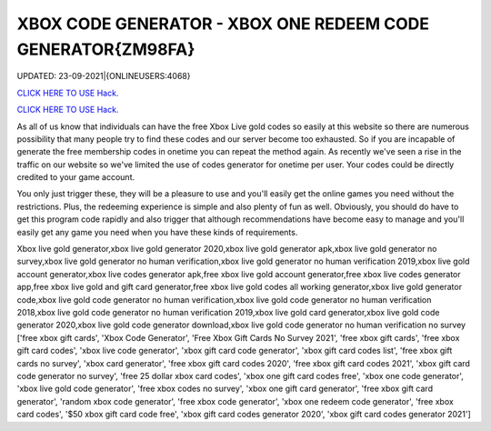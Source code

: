 XBOX CODE GENERATOR - XBOX ONE REDEEM CODE GENERATOR{ZM98FA}
~~~~~~~~~~~~
UPDATED: 23-09-2021|{ONLINEUSERS:4068}

`CLICK HERE TO USE Hack. <https://gamecode.site/xbox>`__

`CLICK HERE TO USE Hack. <https://gamecode.site/xbox>`__

As all of us know that individuals can have the free Xbox Live gold codes so easily at this website so there are numerous possibility that many people try to find these codes and our server become too exhausted. So if you are incapable of generate the free membership codes in onetime you can repeat the method again. As recently we've seen a rise in the traffic on our website so we've limited the use of codes generator for onetime per user. Your codes could be directly credited to your game account.






You only just trigger these, they will be a pleasure to use and you'll easily get the online games you need without the restrictions. Plus, the redeeming experience is simple and also plenty of fun as well. Obviously, you should do have to get this program code rapidly and also trigger that although recommendations have become easy to manage and you'll easily get any game you need when you have these kinds of requirements.



Xbox live gold generator,xbox live gold generator 2020,xbox live gold generator apk,xbox live gold generator no survey,xbox live gold generator no human verification,xbox live gold generator no human verification 2019,xbox live gold account generator,xbox live codes generator apk,free xbox live gold account generator,free xbox live codes generator app,free xbox live gold and gift card generator,free xbox live gold codes all working generator,xbox live gold generator code,xbox live gold code generator no human verification,xbox live gold code generator no human verification 2018,xbox live gold code generator no human verification 2019,xbox live gold card generator,xbox live gold code generator 2020,xbox live gold code generator download,xbox live gold code generator no human verification no survey
['free xbox gift cards', 'Xbox Code Generator', 'Free Xbox Gift Cards No Survey 2021', 'free xbox gift cards', 'free xbox gift card codes', 'xbox live code generator', 'xbox gift card code generator', 'xbox gift card codes list', 'free xbox gift cards no survey', 'xbox card generator', 'free xbox gift card codes 2020', 'free xbox gift card codes 2021', 'xbox gift card code generator no survey', 'free 25 dollar xbox card codes', 'xbox one gift card codes free', 'xbox one code generator', 'xbox live gold code generator', 'free xbox codes no survey', 'xbox one gift card generator', 'free xbox gift card generator', 'random xbox code generator', 'free xbox code generator', 'xbox one redeem code generator', 'free xbox card codes', '$50 xbox gift card code free', 'xbox gift card codes generator 2020', 'xbox gift card codes generator 2021']
